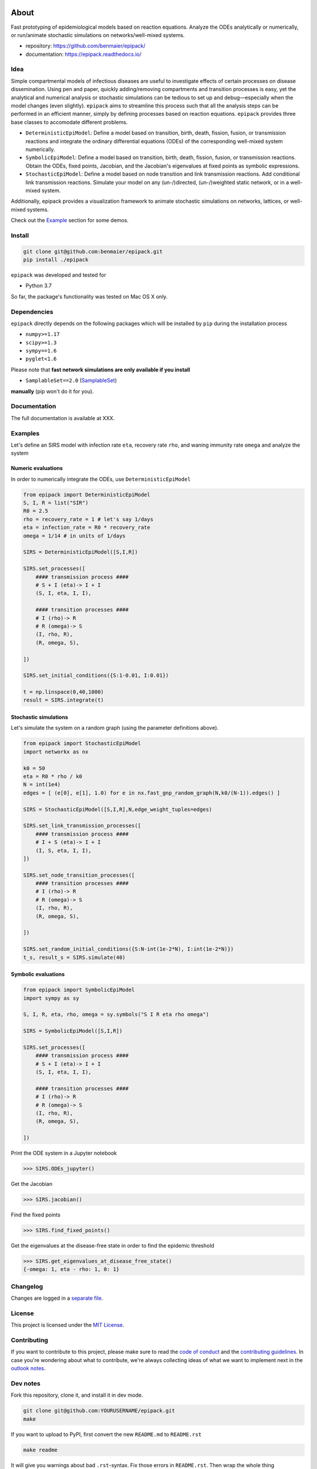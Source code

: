 |logo|

About
=====

Fast prototyping of epidemiological models based on reaction equations.
Analyze the ODEs analytically or numerically, or run/animate stochastic
simulations on networks/well-mixed systems.

-  repository: https://github.com/benmaier/epipack/
-  documentation: https://epipack.readthedocs.io/

Idea
----

Simple compartmental models of infectious diseases are useful to
investigate effects of certain processes on disease dissemination. Using
pen and paper, quickly adding/removing compartments and transition
processes is easy, yet the analytical and numerical analysis or
stochastic simulations can be tedious to set up and debug—especially
when the model changes (even slightly). ``epipack`` aims to streamline
this process such that all the analysis steps can be performed in an
efficient manner, simply by defining processes based on reaction
equations. ``epipack`` provides three base classes to accomodate
different problems.

-  ``DeterministicEpiModel``: Define a model based on transition, birth,
   death, fission, fusion, or transmission reactions and integrate the
   ordinary differential equations (ODEs) of the corresponding
   well-mixed system numerically.
-  ``SymbolicEpiModel``: Define a model based on transition, birth,
   death, fission, fusion, or transmission reactions. Obtain the ODEs,
   fixed points, Jacobian, and the Jacobian's eigenvalues at fixed
   points as symbolic expressions.
-  ``StochasticEpiModel``: Define a model based on node transition and
   link transmission reactions. Add conditional link transmission
   reactions. Simulate your model on any (un-/)directed, (un-/)weighted
   static network, or in a well-mixed system.

Additionally, epipack provides a visualization framework to animate
stochastic simulations on networks, lattices, or well-mixed systems.

Check out the `Example <#examples>`__ section for some demos.

Install
-------

.. code:: bash

   git clone git@github.com:benmaier/epipack.git
   pip install ./epipack

``epipack`` was developed and tested for

-  Python 3.7

So far, the package's functionality was tested on Mac OS X only.

Dependencies
------------

``epipack`` directly depends on the following packages which will be
installed by ``pip`` during the installation process

-  ``numpy>=1.17``
-  ``scipy>=1.3``
-  ``sympy==1.6``
-  ``pyglet<1.6``

Please note that **fast network simulations are only available if you
install**

-  ``SamplableSet==2.0``
   (`SamplableSet <http://github.com/gstonge/SamplableSet>`__)

**manually** (pip won't do it for you).

Documentation
-------------

The full documentation is available at XXX.

Examples
--------

Let's define an SIRS model with infection rate ``eta``, recovery rate
``rho``, and waning immunity rate ``omega`` and analyze the system

Numeric evaluations
~~~~~~~~~~~~~~~~~~~

In order to numerically integrate the ODEs, use
``DeterministicEpiModel``

.. code:: python

   from epipack import DeterministicEpiModel
   S, I, R = list("SIR")
   R0 = 2.5
   rho = recovery_rate = 1 # let's say 1/days
   eta = infection_rate = R0 * recovery_rate
   omega = 1/14 # in units of 1/days

   SIRS = DeterministicEpiModel([S,I,R])

   SIRS.set_processes([
       #### transmission process ####
       # S + I (eta)-> I + I
       (S, I, eta, I, I),

       #### transition processes ####
       # I (rho)-> R
       # R (omega)-> S
       (I, rho, R),
       (R, omega, S),

   ])

   SIRS.set_initial_conditions({S:1-0.01, I:0.01})

   t = np.linspace(0,40,1000) 
   result = SIRS.integrate(t)

|integrated-ODEs|

Stochastic simulations
~~~~~~~~~~~~~~~~~~~~~~

Let's simulate the system on a random graph (using the parameter
definitions above).

.. code:: python

   from epipack import StochasticEpiModel
   import networkx as nx

   k0 = 50
   eta = R0 * rho / k0
   N = int(1e4)
   edges = [ (e[0], e[1], 1.0) for e in nx.fast_gnp_random_graph(N,k0/(N-1)).edges() ]

   SIRS = StochasticEpiModel([S,I,R],N,edge_weight_tuples=edges)

   SIRS.set_link_transmission_processes([
       #### transmission process ####
       # I + S (eta)-> I + I
       (I, S, eta, I, I),
   ])

   SIRS.set_node_transition_processes([
       #### transition processes ####
       # I (rho)-> R
       # R (omega)-> S
       (I, rho, R),
       (R, omega, S),

   ])

   SIRS.set_random_initial_conditions({S:N-int(1e-2*N), I:int(1e-2*N)})
   t_s, result_s = SIRS.simulate(40)

|stochastic-simulation|

Symbolic evaluations
~~~~~~~~~~~~~~~~~~~~

.. code:: python

   from epipack import SymbolicEpiModel
   import sympy as sy

   S, I, R, eta, rho, omega = sy.symbols("S I R eta rho omega")

   SIRS = SymbolicEpiModel([S,I,R])

   SIRS.set_processes([
       #### transmission process ####
       # S + I (eta)-> I + I
       (S, I, eta, I, I),

       #### transition processes ####
       # I (rho)-> R
       # R (omega)-> S
       (I, rho, R),
       (R, omega, S),

   ])

Print the ODE system in a Jupyter notebook

.. code:: python

   >>> SIRS.ODEs_jupyter()

|ODEs|

Get the Jacobian

.. code:: python

   >>> SIRS.jacobian()

|Jacobian|

Find the fixed points

.. code:: python

   >>> SIRS.find_fixed_points()

|fixedpoints|

Get the eigenvalues at the disease-free state in order to find the
epidemic threshold

.. code:: python

   >>> SIRS.get_eigenvalues_at_disease_free_state()
   {-omega: 1, eta - rho: 1, 0: 1}

Changelog
---------

Changes are logged in a `separate
file <https://github.com/benmaier/epipack/blob/master/CHANGELOG.md>`__.

License
-------

This project is licensed under the `MIT
License <https://github.com/benmaier/epipack/blob/master/LICENSE>`__.

Contributing
------------

If you want to contribute to this project, please make sure to read the
`code of
conduct <https://github.com/benmaier/epipack/blob/master/CODE_OF_CONDUCT.md>`__
and the `contributing
guidelines <https://github.com/benmaier/epipack/blob/master/CONTRIBUTING.md>`__.
In case you're wondering about what to contribute, we're always
collecting ideas of what we want to implement next in the `outlook
notes <https://github.com/benmaier/epipack/blob/master/OUTLOOK.md>`__.

|Contributor Covenant|

Dev notes
---------

Fork this repository, clone it, and install it in dev mode.

.. code:: bash

   git clone git@github.com:YOURUSERNAME/epipack.git
   make

If you want to upload to PyPI, first convert the new ``README.md`` to
``README.rst``

.. code:: bash

   make readme

It will give you warnings about bad ``.rst``-syntax. Fix those errors in
``README.rst``. Then wrap the whole thing

.. code:: bash

   make pypi

It will probably give you more warnings about ``.rst``-syntax. Fix those
until the warnings disappear. Then do

.. code:: bash

   make upload

.. |logo| image:: img/logo_medium.png
.. |integrated-ODEs| image:: img/integrated_ODEs.png
.. |stochastic-simulation| image:: img/stochastic_simulation.png
.. |ODEs| image:: img/ODEs.png
.. |Jacobian| image:: img/jacobian.png
.. |fixedpoints| image:: img/fixed_points.png
.. |Contributor Covenant| image:: https://img.shields.io/badge/Contributor%20Covenant-v1.4%20adopted-ff69b4.svg
   :target: code-of-conduct.md
